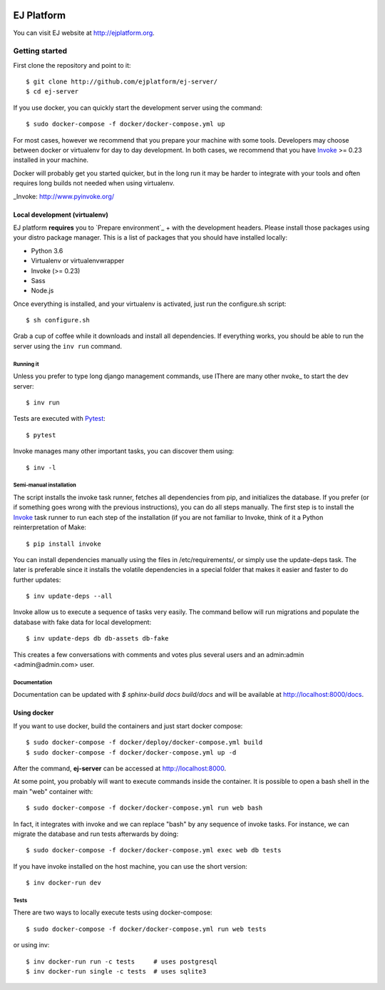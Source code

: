 .. image:: https://api.codeclimate.com/v1/badges/fd8f8c7d5d2bc74c38df/maintainability
   :target: https://codeclimate.com/github/ejplatform/ej-server/maintainability
   :alt: Maintainability
.. image:: https://codecov.io/gh/ejplatform/ej-server/branch/master/graph/badge.svg
  :target: https://codecov.io/gh/ejplatform/ej-server
.. image:: https://gitlab.com/ejplatform/ej-server/badges/master/pipeline.svg
    :target: https://gitlab.com/ejplatform/ej-server/commits/master


===========
EJ Platform
===========

You can visit EJ website at http://ejplatform.org.

Getting started
===============

First clone the repository and point to it::

    $ git clone http://github.com/ejplatform/ej-server/
    $ cd ej-server

If you use docker, you can quickly start the development server using the
command::

    $ sudo docker-compose -f docker/docker-compose.yml up

For most cases, however we recommend that you prepare your machine with some
tools. Developers may choose between docker or virtualenv for day to day
development. In both cases, we recommend that you have Invoke_ >= 0.23 installed
in your machine.

Docker will probably get you started quicker, but in the long run it may be
harder to integrate with your tools and often requires long builds not needed when
using virtualenv.

_Invoke: http://www.pyinvoke.org/


Local development (virtualenv)
------------------------------

EJ platform **requires** you to `Prepare environment`_ + with the
development headers. Please install those packages using your distro package
manager. This is a list of packages that you should have installed locally:

- Python 3.6
- Virtualenv or virtualenvwrapper
- Invoke (>= 0.23)
- Sass
- Node.js

Once everything is installed, and your virtualenv is activated, just run the
configure.sh script::

    $ sh configure.sh

Grab a cup of coffee while it downloads and install all dependencies. If
everything works, you should be able to run the server using the ``inv run``
command.


Running it
~~~~~~~~~~

Unless you prefer to type long django management commands, use IThere are many other nvoke_ to start
the dev server::

    $ inv run

Tests are executed with Pytest_::

    $ pytest

Invoke manages many other important tasks, you can discover them using::

    $ inv -l

.. _Invoke: http://www.pyinvoke.org/
.. _Pytest: http://pytest.org


Semi-manual installation
~~~~~~~~~~~~~~~~~~~~~~~~

The script installs the invoke task runner, fetches all dependencies from pip,
and initializes the database. If you prefer (or if something goes wrong with the
previous instructions), you can do all steps manually. The first step is to
install the Invoke_ task runner to run each step of the installation (if you are
not familiar to Invoke, think of it a Python reinterpretation of Make::

    $ pip install invoke

You can install dependencies manually using the files in /etc/requirements/, or
simply use the update-deps task. The later is preferable since it installs the
volatile dependencies in a special folder that makes it easier and faster to
do further updates::

    $ inv update-deps --all

Invoke allow us to execute a sequence of tasks very easily. The command bellow
will run migrations and populate the database with fake data for local
development::

    $ inv update-deps db db-assets db-fake

This creates a few conversations with comments and votes plus several users and
an admin:admin <admin@admin.com> user.

Documentation
~~~~~~~~~~~~~

Documentation can be updated with `$ sphinx-build docs build/docs` and will be available at http://localhost:8000/docs.

Using docker
------------

If you want to use docker, build the containers and just start docker compose::

    $ sudo docker-compose -f docker/deploy/docker-compose.yml build
    $ sudo docker-compose -f docker/docker-compose.yml up -d

After the command, **ej-server** can be accessed at http://localhost:8000.

At some point, you probably will want to execute commands inside the container.
It is possible to open a bash shell in the main "web" container with::

    $ sudo docker-compose -f docker/docker-compose.yml run web bash


In fact, it integrates with invoke and we can replace "bash" by any sequence of
invoke tasks. For instance, we can migrate the database and run tests
afterwards by doing::

    $ sudo docker-compose -f docker/docker-compose.yml exec web db tests

If you have invoke installed on the host machine, you can use the short
version::

    $ inv docker-run dev


Tests
~~~~~

There are two ways to locally execute tests using docker-compose::

    $ sudo docker-compose -f docker/docker-compose.yml run web tests

or using inv::

    $ inv docker-run run -c tests     # uses postgresql
    $ inv docker-run single -c tests  # uses sqlite3
